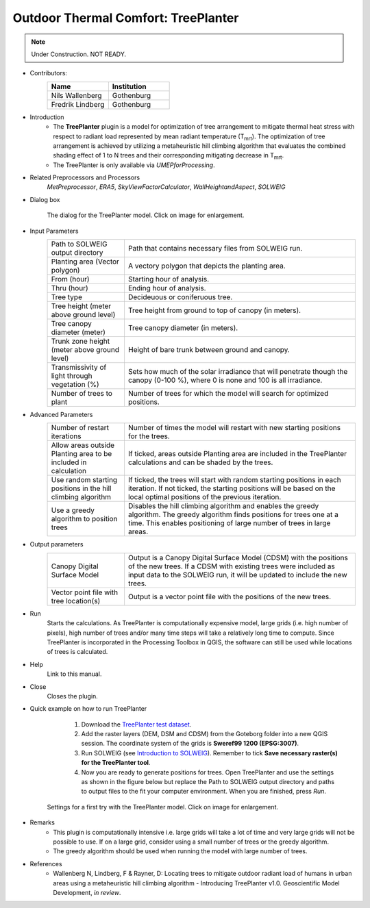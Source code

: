 .. _TreePlanter:

Outdoor Thermal Comfort: TreePlanter
~~~~~~~~~~~~~~~~~~~~~~~~~~~~~~~~~~~~

.. note:: Under Construction. NOT READY.

* Contributors:
   .. list-table::
      :widths: 50 50
      :header-rows: 1

      * - Name
        - Institution
      * - Nils Wallenberg
        - Gothenburg
      * - Fredrik Lindberg
        - Gothenburg

* Introduction
    -  The **TreePlanter** plugin is a model for optimization of tree arrangement to mitigate thermal heat stress with respect to radiant load represented by mean radiant temperature (T\ :sub:`mrt`). The optimization of tree arrangement is achieved by utilizing a metaheuristic hill climbing algorithm that evaluates the combined shading effect of 1 to N trees and their corresponding mitigating decrease in T\ :sub:`mrt`.
    -  The TreePlanter is only available via `UMEPforProcessing`.

* Related Preprocessors and Processors
   `MetPreprocessor`, `ERA5`, `SkyViewFactorCalculator`, `WallHeightandAspect`, `SOLWEIG`

* Dialog box
   .. figure:: /images/TreePlanterInterface.jpg
      :width: 100%
      :align: center

      The dialog for the TreePlanter model. Click on image for enlargement.

* Input Parameters 
   .. list-table::
      :widths: 25 75
      :header-rows: 0

      * - Path to SOLWEIG output directory
        - Path that contains necessary files from SOLWEIG run.
      * - Planting area (Vector polygon)
        - A vectory polygon that depicts the planting area.
      * - From (hour)
        - Starting hour of analysis.
      * - Thru (hour)
        - Ending hour of analysis.
      * - Tree type
        - Decideuous or coniferuous tree.
      * - Tree height (meter above ground level)
        - Tree height from ground to top of canopy (in meters).
      * - Tree canopy diameter (meter)
      	- Tree canopy diameter (in meters).
      * - Trunk zone height (meter above ground level)
      	- Height of bare trunk between ground and canopy.
      * - Transmissivity of light through vegetation (%)
      	- Sets how much of the solar irradiance that will penetrate though the canopy (0-100 %), where 0 is none and 100 is all irradiance.
      * - Number of trees to plant
      	- Number of trees for which the model will search for optimized positions.

* Advanced Parameters
   .. list-table::
      :widths: 25 75
      :header-rows: 0

      * - Number of restart iterations
        - Number of times the model will restart with new starting positions for the trees.
      * - Allow areas outside Planting area to be included in calculation
        - If ticked, areas outside Planting area are included in the TreePlanter calculations and can be shaded by the trees.
      * - Use random starting positions in the hill climbing algorithm
      	- If ticked, the trees will start with random starting positions in each iteration. If not ticked, the starting positions will be based on the local optimal positions of the previous iteration.
      * - Use a greedy algorithm to position trees
      	- Disables the hill climbing algorithm and enables the greedy algorithm. The greedy algorithm finds positions for trees one at a time. This enables positioning of large number of trees in large areas.

* Output parameters
   .. list-table::
      :widths: 25 75
      :header-rows: 0

      * - Canopy Digital Surface Model
        - Output is a Canopy Digital Surface Model (CDSM) with the positions of the new trees. If a CDSM with existing trees were included as input data to the SOLWEIG run, it will be updated to include the new trees.
      * - Vector point file with tree location(s)
        - Output is a vector point file with the positions of the new trees.


* Run
    Starts the calculations. As TreePlanter is computationally expensive model, large grids (i.e. high number of pixels), high number of trees and/or many time steps will take a relatively long time to compute. Since TreePlanter is incorporated in the Processing Toolbox in QGIS, the software can still be used while locations of trees is calculated.

* Help
    Link to this manual.

* Close
    Closes the plugin.

* Quick example on how to run TreePlanter
             #. Download the `TreePlanter test dataset <https://github.com/Urban-Meteorology-Reading/Urban-Meteorology-Reading.github.io/blob/master/other%20files/TreePlanterTestData.zip>`__.
             #. Add the raster layers (DEM, DSM and CDSM) from the Goteborg folder into a new QGIS session. The coordinate system of the grids is **Sweref99 1200 (EPSG:3007)**.
             #. Run SOLWEIG (see `Introduction to SOLWEIG <https://umep-docs.readthedocs.io/projects/tutorial/en/latest/Tutorials/IntroductionToSolweig.html>`__). Remember to tick **Save necessary raster(s) for the TreePlanter tool**.
             #. Now you are ready to generate positions for trees. Open TreePlanter and use the settings as shown in the figure below but replace the Path to SOLWEIG output directory and paths to output files to the fit your computer environment. When you are finished, press *Run*.

   .. figure:: /images/TreePlanterQuickRun.jpg
      :width: 100%
      :align: center

      Settings for a first try with the TreePlanter model. Click on image for enlargement.
 
* Remarks
      -  This plugin is computationally intensive i.e. large grids will take a lot of time and very large grids will not be possible to use. If on a large grid, consider using a small number of trees or the greedy algorithm.
      -  The greedy algorithm should be used when running the model with large number of trees.

* References
      -  Wallenberg N, Lindberg, F & Rayner, D: Locating trees to mitigate outdoor radiant load of humans in 
	 urban areas using a metaheuristic hill climbing algorithm - Introducing TreePlanter v1.0. Geoscientific Model Development, *in review*.
